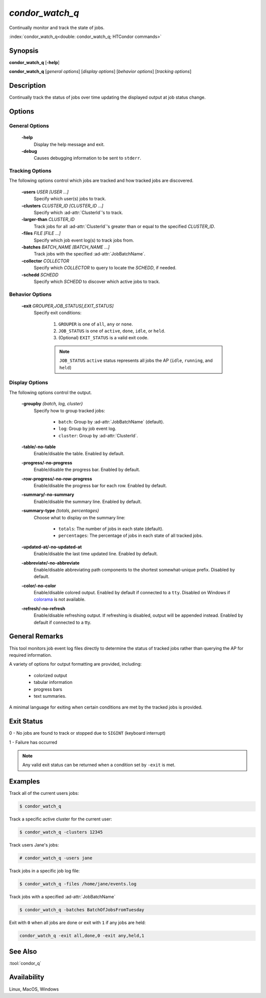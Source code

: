 *condor_watch_q*
================

Continually monitor and track the state of jobs.

:index:`condor_watch_q<double: condor_watch_q; HTCondor commands>`

Synopsis
--------

**condor_watch_q** [**-help**]

**condor_watch_q** [*general options*] [*display options*] [*behavior options*] [*tracking options*]


Description
-----------

Continually track the status of jobs over time updating the displayed
output at job status change.

Options
-------

General Options
'''''''''''''''

 **-help**
    Display the help message and exit.

 **-debug**
    Causes debugging information to be sent to ``stderr``.


Tracking Options
''''''''''''''''

The following options control which jobs are tracked and how tracked
jobs are discovered.

 **-users** *USER [USER ...]*
    Specify which user(s) jobs to track.

 **-clusters** *CLUSTER_ID [CLUSTER_ID ...]*
    Specify which :ad-attr:`ClusterId`\'s to track.

 **-larger-than** *CLUSTER_ID*
    Track jobs for all :ad-attr:`ClusterId`\'s greater than or equal
    to the specified *CLUSTER_ID*.

 **-files** *FILE [FILE ...]*
    Specify which job event log(s) to track jobs from.

 **-batches** *BATCH_NAME [BATCH_NAME ...]*
    Track jobs with the specified :ad-attr:`JobBatchName`.

 **-collector** *COLLECTOR*
    Specify which *COLLECTOR* to query to locate the *SCHEDD*, if needed.

 **-schedd** *SCHEDD*
    Specify which *SCHEDD* to discover which active jobs to track.

Behavior Options
''''''''''''''''

 **-exit** *GROUPER,JOB_STATUS[,EXIT_STATUS]*
    Specify exit conditions:

        1. ``GROUPER`` is one of ``all``, ``any`` or ``none``.
        2. ``JOB_STATUS`` is one of ``active``, ``done``, ``idle``, or ``held``.
        3. (Optional) ``EXIT_STATUS`` is a valid exit code.

        .. note::

            ``JOB_STATUS`` ``active`` status represents all jobs the AP
            (``idle``, ``running``, and ``held``)

Display Options
'''''''''''''''

The following options control the output.

 **-groupby** *{batch, log, cluster}*
    Specify how to group tracked jobs:

        - ``batch``: Group by :ad-attr:`JobBatchName` (default).
        - ``log``: Group by job event log.
        - ``cluster``: Group by :ad-attr:`ClusterId`.

 **-table/-no-table**
    Enable/disable the table.
    Enabled by default.

 **-progress/-no-progress**
    Enable/disable the progress bar.
    Enabled by default.

 **-row-progress/-no-row-progress**
    Enable/disable the progress bar for each row.
    Enabled by default.

 **-summary/-no-summary**
    Enable/disable the summary line.
    Enabled by default.

 **-summary-type** *{totals, percentages}*
    Choose what to display on the summary line:

        - ``totals``: The number of jobs in each state (default).
        - ``percentages``: The percentage of jobs in each state of all tracked jobs.

 **-updated-at/-no-updated-at**
    Enable/disable the last time updated line.
    Enabled by default.

 **-abbreviate/-no-abbreviate**
    Enable/disable abbreviating path components to the shortest somewhat-unique prefix.
    Disabled by default.

 **-color/-no-color**
    Enable/disable colored output.
    Enabled by default if connected to a ``tty``.
    Disabled on Windows if `colorama <https://pypi.org/project/colorama/>`_ is not available.

 **-refresh/-no-refresh**
    Enable/disable refreshing output.
    If refreshing is disabled, output will be appended instead.
    Enabled by default if connected to a tty.

General Remarks
---------------

This tool monitors job event log files directly to determine the status of
tracked jobs rather than querying the AP for required information.

A variety of options for output formatting are provided, including:

    - colorized output
    - tabular information
    - progress bars
    - text summaries.

A minimal language for exiting when certain conditions are met by the
tracked jobs is provided.

Exit Status
-----------

0  -  No jobs are found to track or stopped due to ``SIGINT`` (keyboard interrupt)

1  -  Failure has occurred

.. note::

    Any valid exit status can be returned when a condition set by ``-exit`` is met.

Examples
--------

Track all of the current users jobs:

.. code-block:: console

    $ condor_watch_q

Track a specific active cluster for the current user:

.. code-block:: console

    $ condor_watch_q -clusters 12345

Track users Jane's jobs:

.. code-block:: console

    # condor_watch_q -users jane

Track jobs in a specific job log file:

.. code-block:: console

    $ condor_watch_q -files /home/jane/events.log

Track jobs with a specified :ad-attr:`JobBatchName`

.. code-block:: console

    $ condor_watch_q -batches BatchOfJobsFromTuesday

Exit with ``0`` when all jobs are done or exit with ``1`` if
any jobs are held:

.. code-block:: bash

    condor_watch_q -exit all,done,0 -exit any,held,1

See Also
--------

:tool:`condor_q`

Availability
------------

Linux, MacOS, Windows
